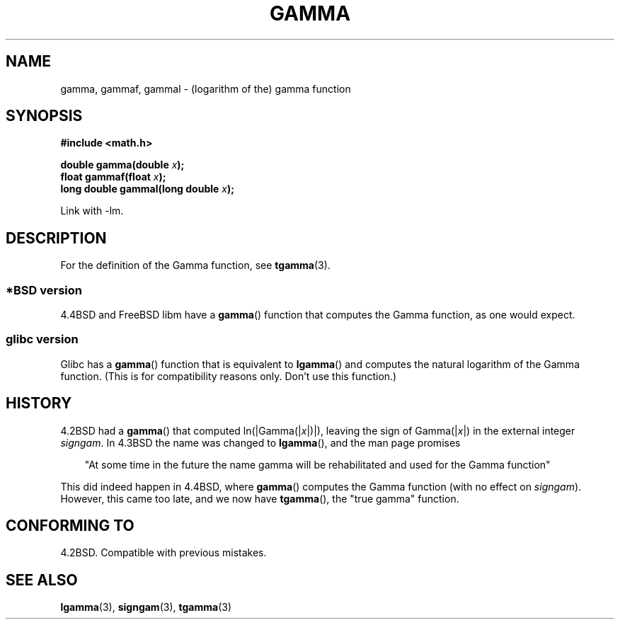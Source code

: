 .\" Copyright 2002 Walter Harms (walter.harms@informatik.uni-oldenburg.de)
.\" Distributed under GPL
.\"
.\" Modified 2003-11-18, aeb: historical remarks
.\"
.TH GAMMA 3 2002-08-10 "GNU" "Linux Programmer's Manual"
.SH NAME
gamma, gammaf, gammal \- (logarithm of the) gamma function
.SH SYNOPSIS
.B #include <math.h>
.sp
.BI "double gamma(double " x ");"
.br
.BI "float gammaf(float " x ");"
.br
.BI "long double gammal(long double " x ");"
.sp
Link with \-lm.
.SH DESCRIPTION
For the definition of the Gamma function, see
.BR tgamma (3).
.SS "*BSD version"
4.4BSD and FreeBSD libm have a
.BR gamma ()
function that computes the Gamma function, as one would expect.
.SS "glibc version"
Glibc has a
.BR gamma ()
function that is equivalent to
.BR lgamma ()
and computes the natural logarithm of the Gamma function.
(This is for compatibility reasons only.
Don't use this function.)
.SH HISTORY
4.2BSD had a
.BR gamma ()
that computed
.RI ln(|Gamma(| x |)|),
leaving the sign of
.RI Gamma(| x |)
in the external integer
.IR signgam .
In 4.3BSD the name was changed to
.BR lgamma (),
and the man page promises
.sp
.in +3
"At some time in the future the name gamma will be rehabilitated
and used for the Gamma function"
.in
.sp
This did indeed happen in 4.4BSD, where
.BR gamma ()
computes the Gamma function (with no effect on
.IR signgam ).
However, this came too late, and we now have
.BR tgamma (),
the "true gamma" function.
.\" The FreeBSD man page says about gamma() that it is like lgamma()
.\" except that is does not set signgam.
.\" Also, that 4.4BSD has a gamma() that computes the true gamma function.
.SH "CONFORMING TO"
4.2BSD.
Compatible with previous mistakes.
.SH "SEE ALSO"
.BR lgamma (3),
.BR signgam (3),
.BR tgamma (3)
